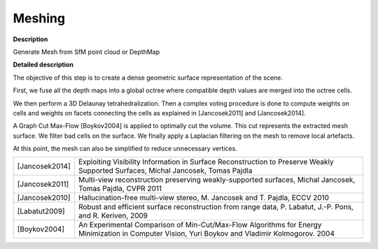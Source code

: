 Meshing
=======

**Description**

Generate Mesh from SfM point cloud or DepthMap

|image0|

.. |image0| image:: meshing.jpg
   :target: meshing.jpg


**Detailed description**

The objective of this step is to create a dense geometric surface representation of the scene.

First, we fuse all the depth maps into a global octree where compatible depth values are merged into the octree cells.

We then perform a 3D Delaunay tetrahedralization. Then a complex voting procedure is done to compute weights on cells and weights on facets connecting the cells as explained in [Jancosek2011] and [Jancosek2014].

A Graph Cut Max-Flow [Boykov2004] is applied to optimally cut the volume. This cut represents the extracted mesh surface. We filter bad cells on the surface. We finally apply a Laplacian filtering on the mesh to remove local artefacts.

At this point, the mesh can also be simplified to reduce unnecessary vertices.

============== ===============================================================================================================================================
[Jancosek2014] Exploiting Visibility Information in Surface Reconstruction to Preserve Weakly Supported Surfaces, Michal Jancosek, Tomas Pajdla
[Jancosek2011] Multi-view reconstruction preserving weakly-supported surfaces, Michal Jancosek, Tomas Pajdla, CVPR 2011
[Jancosek2010] Hallucination-free multi-view stereo, M. Jancosek and T. Pajdla, ECCV 2010
[Labatut2009]  Robust and efficient surface reconstruction from range data, P. Labatut, J.-P. Pons, and R. Keriven, 2009
[Boykov2004]   An Experimental Comparison of Min-Cut/Max-Flow Algorithms for Energy Minimization in Computer Vision, Yuri Boykov and Vladimir Kolmogorov. 2004
============== ===============================================================================================================================================
